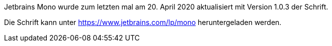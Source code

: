 Jetbrains Mono wurde zum letzten mal am 20. April 2020 aktualisiert mit Version 1.0.3 der Schrift.

Die Schrift kann unter https://www.jetbrains.com/lp/mono heruntergeladen werden.
